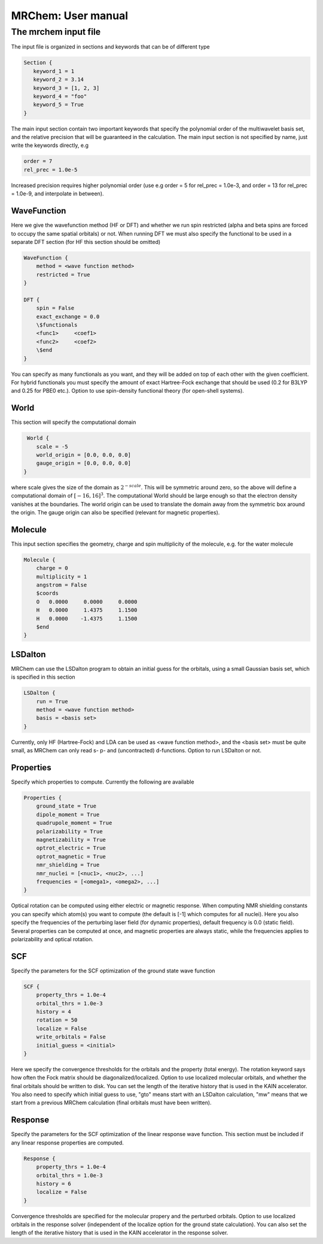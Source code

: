 ===================
MRChem: User manual
===================


---------------------
The mrchem input file
---------------------

The input file is organized in sections and keywords that can be of different
type 

.. code-block:: python
    
     Section {
        keyword_1 = 1
        keyword_2 = 3.14
        keyword_3 = [1, 2, 3]
        keyword_4 = "foo"
        keyword_5 = True
     }


    
The main input section contain two important keywords that specify the
polynomial order of the multiwavelet basis set, and the relative precision that
will be guaranteed in the calculation. The main input section is not specified
by name, just write the keywords directly, e.g

.. code-block:: python

    order = 7 
    rel_prec = 1.0e-5

Increased precision requires higher polynomial order (use e.g order = 5 for
rel_prec = 1.0e-3, and order = 13 for rel_prec = 1.0e-9, and interpolate in
between).


WaveFunction
------------

Here we give the wavefunction method (HF or DFT) and whether we run
spin restricted (alpha and beta spins are forced to occupy the same spatial 
orbitals) or not. When running DFT we must also specify the functional to be 
used in a separate DFT section (for HF this section should be omitted)

.. code-block:: python

    WaveFunction {
        method = <wave function method>
        restricted = True
    }

    DFT {
        spin = False
        exact_exchange = 0.0
        \$functionals
        <func1>     <coef1>
        <func2>     <coef2>
        \$end
    }

You can specify as many functionals as you want, and they will be added on top
of each other with the given coefficient. For hybrid functionals you must 
specify the amount of exact Hartree-Fock
exchange that should be used (0.2 for B3LYP and 0.25 for PBE0 etc.). Option to
use spin-density functional theory (for open-shell systems).

World
-----

This section will specify the computational domain

.. code-block:: python

     World {
        scale = -5
        world_origin = [0.0, 0.0, 0.0]
        gauge_origin = [0.0, 0.0, 0.0]
    }

where scale gives the size of the domain as :math:`2^{-scale}`. This will 
be symmetric around zero, so the above will define a computational domain of 
:math:`[-16,16]^3`. The computational World should be large enough so that the 
electron density vanishes at the boundaries. The world origin can be used to 
translate the domain away from the symmetric box around the origin. The gauge 
origin can also be specified (relevant for magnetic properties).

Molecule
--------

This input section specifies the geometry, charge and spin multiplicity of the 
molecule, e.g. for the water molecule
   
.. code-block:: python

    Molecule {
        charge = 0
        multiplicity = 1
        angstrom = False
        $coords
        O   0.0000     0.0000     0.0000
        H   0.0000     1.4375     1.1500
        H   0.0000    -1.4375     1.1500
        $end
    }

LSDalton
--------

MRChem can use the LSDalton program to obtain an initial guess for the orbitals,
using a small Gaussian basis set, which is specified in this section
    
.. code-block:: python

    LSDalton {
        run = True
        method = <wave function method>
        basis = <basis set>
    }
Currently, only HF (Hartree-Fock) and LDA can be used as <wave function 
method>, and the
<basis set> must be quite small, as MRChem can only read s- p- and 
(uncontracted) d-functions. Option to run LSDalton or not.

Properties
----------

Specify which properties to compute. Currently the following are available

.. code-block:: python

    Properties {
        ground_state = True
        dipole_moment = True
        quadrupole_moment = True
        polarizability = True
        magnetizability = True
        optrot_electric = True
        optrot_magnetic = True
        nmr_shielding = True
        nmr_nuclei = [<nuc1>, <nuc2>, ...]
        frequencies = [<omega1>, <omega2>, ...]
    }

Optical rotation can be computed using either electric or magnetic response.
When computing NMR shielding constants you can specify which atom(s) you want to
compute (the default is [-1] which computes for all nuclei). Here you also
specify the frequencies of the perturbing laser field (for dynamic properties),
default frequency is 0.0 (static field). Several properties can be computed at
once, and magnetic properties are always static, while the frequencies applies 
to polarizability and optical rotation.

SCF
---

Specify the parameters for the SCF optimization of the ground state wave 
function

.. code-block:: python
 
    SCF {
        property_thrs = 1.0e-4
        orbital_thrs = 1.0e-3
        history = 4
        rotation = 50
        localize = False
        write_orbitals = False
        initial_guess = <initial>
    }

Here we specify the convergence thresholds for the orbitals and the property 
(total energy). The rotation keyword says how often the Fock matrix should be
diagonalized/localized. Option to use localized molecular orbitals, and whether
the final orbitals should be written to disk. You can set the length of the
iterative history that is used in the KAIN accelerator. You also need to specify 
which initial guess to use, "gto" means start with an LSDalton calculation, "mw" 
means that we start from a previous MRChem calculation (final orbitals must have 
been written).

Response
--------

Specify the parameters for the SCF optimization of the linear response wave 
function. This section must be included if any linear response properties 
are computed.

.. code-block:: python
   
    Response {
        property_thrs = 1.0e-4
        orbital_thrs = 1.0e-3
        history = 6
        localize = False
    }

Convergence thresholds are specified for the molecular propery and the perturbed
orbitals. Option to use localized orbitals in the response solver (independent
of the localize option for the ground state calculation). You can also set the 
length of the iterative history that is used in the KAIN accelerator in the 
response solver. 

